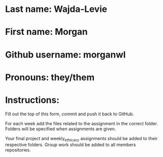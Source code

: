 * Last name: Wajda-Levie
* First name: Morgan
* Github username: morganwl
* Pronouns: they/them

* Instructions:

Fill out the top of this form, commit and push it back to GitHub.

For each week add the files related to the assignment in the correct
folder. Folders will be specified when assignments are given.

Your final project and weekly_ethicacy assignments should be added to
their respective folders. Group work should be added to all members
repositories.




